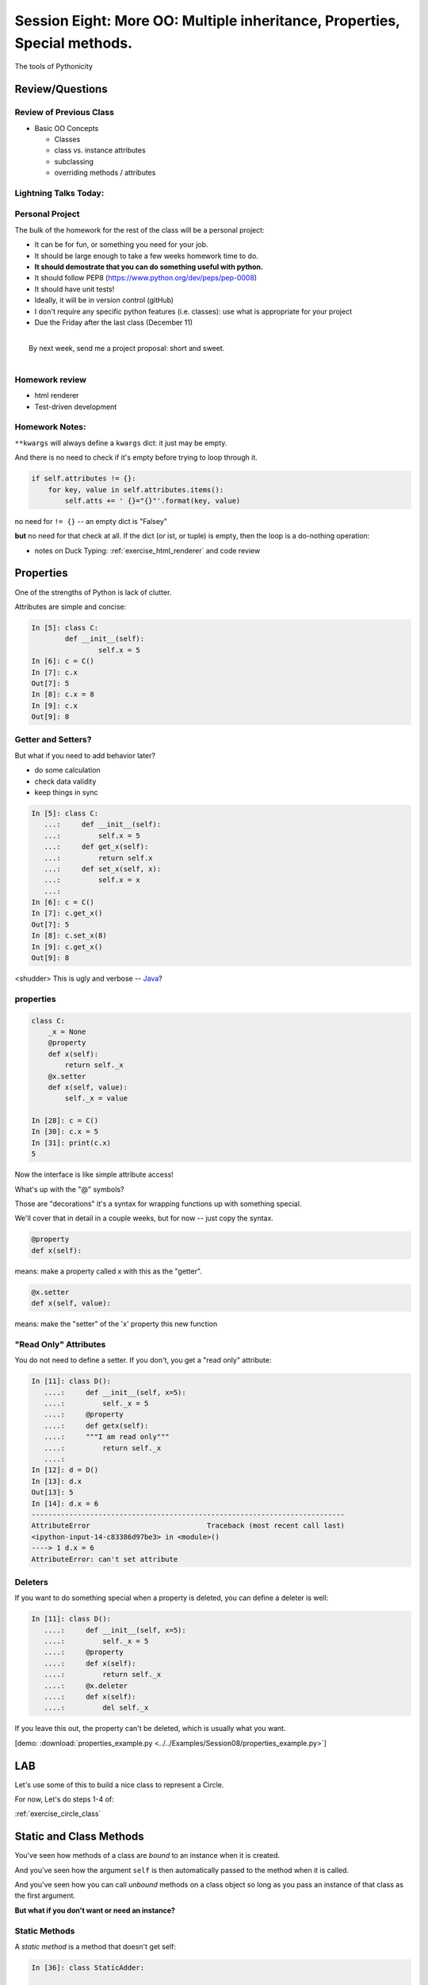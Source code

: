 **************************************************************************
Session Eight: More OO: Multiple inheritance, Properties, Special methods.
**************************************************************************

.. rst-class:: large centered

The tools of Pythonicity


================
Review/Questions
================

Review of Previous Class
------------------------

* Basic OO Concepts

  * Classes
  * class vs. instance attributes
  * subclassing
  * overriding methods / attributes


Lightning Talks Today:
-----------------------

.. rst-class:: medium

  Robert Ryan Leslie

  Ryan Morin


Personal Project
-----------------

The bulk of the homework for the rest of the class will be a personal project:

* It can be for fun, or something you need for your job.
* It should be large enough to take a few weeks homework time to do.
* **It should demostrate that you can do something useful with python.**
* It should follow PEP8 (https://www.python.org/dev/peps/pep-0008)
* It should have unit tests!
* Ideally, it will be in version control (gitHub)
* I don't require any specific python features (i.e. classes): use
  what is appropriate for your project

* Due the Friday after the last class (December 11)

|
|  By next week, send me a project proposal: short and sweet.
|

Homework review
---------------

* html renderer
* Test-driven development

Homework Notes:
---------------

``**kwargs`` will always define a ``kwargs`` dict: it just may be empty.

And there is no need to check if it's empty before trying to loop through it.

.. code-block:: python

    if self.attributes != {}:
        for key, value in self.attributes.items():
            self.atts += ' {}="{}"'.format(key, value)

no need for ``!= {}`` -- an empty dict is "Falsey"

**but** no need for that check at all. If the dict (or ist, or tuple) is
empty, then the loop is a do-nothing operation:

* notes on Duck Typing: :ref:`exercise_html_renderer` and  code review

==========
Properties
==========

.. rst-class:: left
.. container::

    One of the strengths of Python is lack of clutter.

    Attributes are simple and concise:

    .. code-block:: ipython

        In [5]: class C:
                def __init__(self):
                        self.x = 5
        In [6]: c = C()
        In [7]: c.x
        Out[7]: 5
        In [8]: c.x = 8
        In [9]: c.x
        Out[9]: 8


Getter and Setters?
-------------------

But what if you need to add behavior later?

.. rst-class:: build

* do some calculation
* check data validity
* keep things in sync


.. nextslide::

.. code-block:: ipython

    In [5]: class C:
       ...:     def __init__(self):
       ...:         self.x = 5
       ...:     def get_x(self):
       ...:         return self.x
       ...:     def set_x(self, x):
       ...:         self.x = x
       ...:
    In [6]: c = C()
    In [7]: c.get_x()
    Out[7]: 5
    In [8]: c.set_x(8)
    In [9]: c.get_x()
    Out[9]: 8


<shudder> This is ugly and verbose -- `Java`_?

.. _Java: http://dirtsimple.org/2004/12/python-is-not-java.html

properties
-----------

.. code-block:: ipython

    class C:
        _x = None
        @property
        def x(self):
            return self._x
        @x.setter
        def x(self, value):
            self._x = value

    In [28]: c = C()
    In [30]: c.x = 5
    In [31]: print(c.x)
    5

Now the interface is like simple attribute access!

.. nextslide::

What's up with the "@" symbols?

Those are "decorations" it's a syntax for wrapping functions up with something special.

We'll cover that in detail in a couple weeks, but for now -- just copy the syntax.

.. code-block:: python

    @property
    def x(self):

means: make a property called x with this as the "getter".

.. code-block:: python

    @x.setter
    def x(self, value):

means: make the "setter" of the 'x' property this new function

"Read Only" Attributes
----------------------

You do not need to define a setter. If you don't, you get a "read only" attribute:

.. code-block:: ipython

    In [11]: class D():
       ....:     def __init__(self, x=5):
       ....:         self._x = 5
       ....:     @property
       ....:     def getx(self):
       ....:     """I am read only"""
       ....:         return self._x
       ....:
    In [12]: d = D()
    In [13]: d.x
    Out[13]: 5
    In [14]: d.x = 6
    ---------------------------------------------------------------------------
    AttributeError                            Traceback (most recent call last)
    <ipython-input-14-c83386d97be3> in <module>()
    ----> 1 d.x = 6
    AttributeError: can't set attribute

Deleters
---------

If you want to do something special when a property is deleted, you can define
a deleter is well:

.. code-block:: ipython

    In [11]: class D():
       ....:     def __init__(self, x=5):
       ....:         self._x = 5
       ....:     @property
       ....:     def x(self):
       ....:         return self._x
       ....:     @x.deleter
       ....:     def x(self):
       ....:         del self._x

If you leave this out, the property can't be deleted, which is usually
what you want.

.. rst-class:: centered

[demo: :download:`properties_example.py <../../Examples/Session08/properties_example.py>`]


===
LAB
===

Let's use some of this to build a nice class to represent a Circle.

For now, Let's do steps 1-4 of:

:ref:`exercise_circle_class`


========================
Static and Class Methods
========================

.. rst-class:: left build
.. container::

    You've seen how methods of a class are *bound* to an instance when it is
    created.

    And you've seen how the argument ``self`` is then automatically passed to
    the method when it is called.

    And you've seen how you can call *unbound* methods on a class object so
    long as you pass an instance of that class as the first argument.

    .. rst-class:: centered

    **But what if you don't want or need an instance?**


Static Methods
--------------

A *static method* is a method that doesn't get self:

.. code-block:: ipython

    In [36]: class StaticAdder:

       ....:     @staticmethod
       ....:     def add(a, b):
       ....:         return a + b
       ....:

    In [37]: StaticAdder.add(3, 6)
    Out[37]: 9

.. rst-class:: centered

[demo: :download:`static_method.py <../../Examples/Session07/static_method.py>`]


.. nextslide:: Why?

.. rst-class:: build
.. container::

    Where are static methods useful?

    Usually they aren't

    99% of the time, it's better just to write a module-level function

    An example from the Standard Library (tarfile.py):

    .. code-block:: python

        class TarInfo:
            # ...
            @staticmethod
            def _create_payload(payload):
                """Return the string payload filled with zero bytes
                   up to the next 512 byte border.
                """
                blocks, remainder = divmod(len(payload), BLOCKSIZE)
                if remainder > 0:
                    payload += (BLOCKSIZE - remainder) * NUL
                return payload


Class Methods
-------------

A class method gets the class object, rather than an instance, as the first
argument

.. code-block:: ipython

    In [41]: class Classy:
       ....:     x = 2
       ....:     @classmethod
       ....:     def a_class_method(cls, y):
       ....:         print("in a class method: ", cls)
       ....:         return y ** cls.x
       ....:
    In [42]: Classy.a_class_method(4)
    in a class method:  <class '__main__.Classy'>
    Out[42]: 16

.. rst-class:: centered

[demo: :download:`class_method.py <../../Examples/Session07/class_method.py>`]


Why?
----

.. rst-class:: build
.. container::

    Unlike static methods, class methods are quite common.

    They have the advantage of being friendly to subclassing.

    Consider this:

    .. code-block:: ipython

        In [44]: class SubClassy(Classy):
           ....:     x = 3
           ....:

        In [45]: SubClassy.a_class_method(4)
        in a class method:  <class '__main__.SubClassy'>
        Out[45]: 64

Alternate Constructors
-----------------------

Because of this friendliness to subclassing, class methods are often used to
build alternate constructors.

Consider the case of wanting to build a dictionary with a given iterable of
keys:

.. code-block:: ipython

    In [57]: d = dict([1,2,3])
    ---------------------------------------------------------------------------
    TypeError                                 Traceback (most recent call last)
    <ipython-input-57-50c56a77d95f> in <module>()
    ----> 1 d = dict([1,2,3])

    TypeError: cannot convert dictionary update sequence element #0 to a sequence


.. nextslide:: ``dict.fromkeys()``

The stock constructor for a dictionary won't work this way. So the dict object
implements an alternate constructor that *can*.

.. code-block:: python

    @classmethod
    def fromkeys(cls, iterable, value=None):
        '''OD.fromkeys(S[, v]) -> New ordered dictionary with keys from S.
        If not specified, the value defaults to None.
        '''
        self = cls()
        for key in iterable:
            self[key] = value
        return self

(this is actually from the OrderedDict implementation in ``collections.py``)

See also datetime.datetime.now(), etc....

.. nextslide:: Curious?

Properties, Static Methods and Class Methods are powerful features of Pythons
OO model.

They are implemented using an underlying structure called *descriptors*

`Here is a low level look`_ at how the descriptor protocol works.

The cool part is that this mechanism is available to you, the programmer, as
well.

.. _Here is a low level look: https://docs.python.org/2/howto/descriptor.html


Extra Credit: use a class method to make an alternate constructor that takes
the diameter instead.

===============
Special Methods
===============

.. rst-class:: left
.. container::

    Special methods (also called *magic* methods) are the secret sauce to Python's
    Duck typing.

    Defining the appropriate special methods in your classes is how you make your
    class act like standard classes.

What's in a Name?
-----------------

We've seen at least one special method so far::

    __init__

It's all in the double underscores...

Pronounced "dunder" (or "under-under")

try: ``dir(2)``  or ``dir(list)``

.. nextslide:: Generally Useful Special Methods

Most classes should at lest have these special methods:

``object.__str__``:
  Called by the str() built-in function and by the print function to compute
  the *informal* string representation of an object.

``object.__repr__``:
  Called by the repr() built-in function and by string conversions (reverse
  quotes) to compute the *official* string representation of an object.

  (ideally: ``eval( repr(something) ) == something``)


Protocols
----------

.. rst-class:: build
.. container::

    The set of special methods needed to emulate a particular type of Python object
    is called a *protocol*.

    Your classes can "become" like Python built-in classes by implementing the
    methods in a given protocol.

    Remember, these are more *guidelines* than laws.  Implement what you need.


.. nextslide:: The Numerics Protocol

Do you want your class to behave like a number? Implement these methods:

.. code-block:: python

    object.__add__(self, other)
    object.__sub__(self, other)
    object.__mul__(self, other)
    object.__floordiv__(self, other)
    object.__mod__(self, other)
    object.__divmod__(self, other)
    object.__pow__(self, other[, modulo])
    object.__lshift__(self, other)
    object.__rshift__(self, other)
    object.__and__(self, other)
    object.__xor__(self, other)
    object.__or__(self, other)

.. nextslide:: The Container Protocol

Want to make a container type? Here's what you need:

.. code-block:: python

    object.__len__(self)
    object.__getitem__(self, key)
    object.__setitem__(self, key, value)
    object.__delitem__(self, key)
    object.__iter__(self)
    object.__reversed__(self)
    object.__contains__(self, item)
    object.__getslice__(self, i, j)
    object.__setslice__(self, i, j, sequence)
    object.__delslice__(self, i, j)


.. nextslide:: An Example

Each of these methods supports a common Python operation.

For example, to make '+' work with a sequence type in a vector-like fashion,
implement ``__add__``:

.. code-block:: python

    def __add__(self, v):
        """return the element-wise vector sum of self and v
        """
        assert len(self) == len(v)
        return vector([x1 + x2 for x1, x2 in zip(self, v)])

.. rst-class:: centered

[a more complete example may be seen :download:`here <./supplements/vector.py>`]



.. nextslide:: Summary

Use special methods when you want your class to act like a "standard" class in
some way.

Look up the special methods you need and define them.

There's more to read about the details of implementing these methods:

* https://docs.python.org/3.5/reference/datamodel.html#special-method-names
* http://www.rafekettler.com/magicmethods.html

===
LAB
===

Let's complete our nifty Circle class:

Steps 5-8 of:

:ref:`exercise_circle_class`






=========================
Emulating Standard types
=========================

.. rst-class:: medium

  Making your classes behave like the built-ins


Callable classes
-----------------

We've been using functions a lot:

.. code-block:: python

    def my_fun(something):
        do_something
        ...
        return something

And then we can call it:

.. code-block:: python

    result = my_fun(some_arguments)

.. nextslide::

But what if we need to store some data to know how to evaluate that function?

Example: a function that computes a quadratic function:

.. math::

    y = a x^2 + bx + c

You could pass in a, b and c each time:

.. code-block:: python

    def quadratic(x, a, b, c):
        return a * x**2 + b * x + c

But what if you are using the same a, b, and c numerous times?

Or what if you need to pass this in to something
(like map) that requires a function that takes a single argument?

"Callables"
-----------

Various places in python expect a "callable" -- something that you can
call like a function:

.. code-block:: python

    a_result = something(some_arguments)

"something" in this case is often a function, but can be anything else
that is "callable".

What have we been introduced to recently that is "callable", but not a
function object?

Custom callable objects
------------------------

The trick is one of Python's "magic methods"

.. code-block:: python

    __call__(*args, **kwargs)

If you define a ``__call__`` method in your class, it will be used when
code "calls" an instance of your class:

.. code-block:: python

    class Callable:
        def __init__(self, .....)
            some_initilization
        def __call__(self, some_parameters)

Then you can do:

.. code-block:: python

    callable_instance = Callable(some_arguments)

    result = callable_instance(some_arguments)


Writing your own sequence type
-------------------------------

Python has a handful of nifty sequence types built in:

 * lists
 * tuples
 * strings
 * ...

But what if you need a sequence that isn't built in?

A Sparse array
--------------

Example: Sparse Array

Sometimes we have data sets that are "sparse" -- i.e. most of the values are zero.

So you may not want to store a huge bunch of zeros.

But you do want the array to look like a regular old sequence.

So how do you do that?

The Sequence protocol
----------------------

You can make your class look like a regular python sequence by defining
the set of special methods you need:

https://docs.python.org/2/reference/datamodel.html#emulating-container-types

and

http://www.rafekettler.com/magicmethods.html#sequence

The key ones are:

+-------------------+-----------------------+
|  ``__len__``      | for ``len(sequence)`` |
+-------------------+-----------------------+
|  ``__getitem__``  | for  ``x = seq[i]``   |
+-------------------+-----------------------+
|  ``__setitem__``  | for ``seq[i] = x``    |
+-------------------+-----------------------+
|  ``__delitem__``  | for ``del seq[i]``    |
+-------------------+-----------------------+
|  ``__contains__`` | for ``x in seq``      |
+-------------------+-----------------------+

====
LAB
====

.. rst-class:: medium

    Let's do the previous motivating examples.

Callables:
-----------

Write a class for a quadratic equation.

* The initializer for that class should take the parameters: ``a, b, c``

* It should store those parameters as attributes.

* The resulting instance should evaluate the function when called, and return the result:


.. code-block:: python

    my_quad = Quadratic(a=2, b=3, c=1)

    my_quad(0)

Sparse Array:
-------------

Write a class for a sparse array

* Internally, it can store the values in a dict, with the index as the keys)

* It should take a sequence of values as an initializer

* you should be able to tell how long it is: ``len(my_array)``

* It should support getting and setting particular elements via indexing.

* It should support deleting an element by index.

* It should raise an ``IndexError`` if you try to access an index beyond the end.

* Can you make it support slicing?

* How else can you  make it like a list?

.. code-block:: ipython

    In [10]: my_array = SparseArray( (1,0,0,0,2,0,0,0,5) )
    In [11]: my_array[4]
    Out[11]: 2
    In [12]: my_array[2]
    Out[12]: 0

Lightning Talks
----------------

.. rst-class:: medium

|
| Alireza Hashemloo
|
| Arielle R Simmons
|


=========================
Iterators and Generators
=========================

.. rst-class:: medium

    What goes on in those for loops?

Iterators
---------

Iterators are one of the main reasons Python code is so readable:

.. code-block:: python

    for x in just_about_anything:
        do_stuff(x)

It does not have to be a "sequence": list, tuple, etc.

Rather: you can loop through anything that satisfies the "iterator protocol"

http://docs.python.org/library/stdtypes.html#iterator-types

The Iterator Protocol
----------------------

An iterator must have the following methods:

.. code-block:: python

    an_iterator.__iter__()

Returns the iterator object itself. This is required to allow both containers
and iterators to be used with the ``for`` and ``in`` statements.

.. code-block:: python

    an_iterator.next()

Returns the next item from the container. If there are no further items,
raises the ``StopIteration`` exception.

List as an Iterator:
--------------------

.. code-block:: ipython

    In [10]: a_list = [1,2,3]

    In [11]: list_iter = a_list.__iter__()

    In [12]: list_iter.next()
    Out[12]: 1

    In [13]: list_iter.next()
    Out[13]: 2

    In [14]: list_iter.next()
    Out[14]: 3

    In [15]: list_iter.next()
    --------------------------------------------------
    StopIteration     Traceback (most recent call last)
    <ipython-input-15-1a7db9b70878> in <module>()
    ----> 1 list_iter.next()
    StopIteration:

Making an Iterator
-------------------

A simple version of ``xrange()``

.. code-block:: python

    class IterateMe_1:
        def __init__(self, stop=5):
            self.current = 0
            self.stop = stop
        def __iter__(self):
            return self
        def next(self):
            if self.current < self.stop:
                self.current += 1
                return self.current
            else:
                raise StopIteration

(demo: :download:`iterator_1.py <../../Examples/Session08/iterator_1.py>`)

``iter()``
-----------

How do you get the iterator object (the thing with the next() method) from an "iterable"?

The ``iter()`` function:

.. code-block:: ipython

    In [20]: iter([2,3,4])
    Out[20]: <listiterator at 0x101e01350>

    In [21]: iter("a string")
    Out[21]: <iterator at 0x101e01090>

    In [22]: iter( ('a', 'tuple') )
    Out[22]: <tupleiterator at 0x101e01710>

for an arbitrary object, ``iter()`` calls the ``__iter__`` method. But it knows about some objects (``str``, for instance) that don't have a ``__iter__`` method.


What does ``for`` do?
----------------------

Now that we know the iterator protocol, we can write something like a for loop:


:download:`my_for.py <../../Examples/Session08/my_for.py>`

.. code-block:: python

    def my_for(an_iterable, func):
        """
        Emulation of a for loop.

        func() will be called with each item in an_iterable
        """
        # equiv of "for i in l:"
        iterator = iter(an_iterable)
        while True:
            try:
                i = iterator.next()
            except StopIteration:
                break
            func(i)


Itertools
---------

``itertools``  is a collection of utilities that make it easy to
build an iterator that iterates over sequences in various common ways

http://docs.python.org/library/itertools.html

NOTE:

iterators are not *only* for ``for``

They can be used with anything that expects an iterator:

``sum``, ``tuple``, ``sorted``, and ``list``

For example.

LAB
-----

In the ``Examples/session08`` dir, you will find:
:download:`iterator_1.py <../../Examples/Session08/iterator_1.py>`

* Extend (``iterator_1.py`` ) to be more like ``xrange()`` -- add three input parameters: ``iterator_2(start, stop, step=1)``

* See what happens if you break out in the middle of the loop:

.. code-block:: python

    it = IterateMe_2(2, 20, 2)
    for i in it:
        if i > 10:  break
        print i

And then pick up again:

.. code-block:: python

    for i in it:
        print i

* Does ``xrange()``  behave the same?

  - make yours match ``xrange()``

LAB2
-----

Make the SparseArray class from the previous lab an iterator, so you can do:

.. code-block:: python

    for i in my_sparse_array:
        do_something_with(i)




Generators
----------

Generators give you the iterator immediately:

* no access to the underlying data ... if it even exists


Conceptually:
  Iterators are about various ways to loop over data, generators generate the data on the fly.

Practically:
  You can use either one either way (and a generator is one type of iterator)

  Generators do some of the book-keeping for you -- simpler syntax.

yield
------

``yield``  is a way to make a quickie generator with a function:

.. code-block:: python

    def a_generator_function(params):
        some_stuff
        yield something

Generator functions "yield" a value, rather than returning a value.

State is preserved in between yields.


.. nextslide:: generator functions

A function with ``yield``  in it is a "factory" for a generator

Each time you call it, you get a new generator:

.. code-block:: python

    gen_a = a_generator()
    gen_b = a_generator()

Each instance keeps its own state.

Really just a shorthand for an iterator class that does the book keeping for you.

.. nextslide::

An example: like ``xrange()``

.. code-block:: python

    def y_xrange(start, stop, step=1):
        i = start
        while i < stop:
            yield i
            i += step

Real World Example from FloatCanvas:

https://github.com/svn2github/wxPython/blob/master/3rdParty/FloatCanvas/floatcanvas/FloatCanvas.py#L100


.. nextslide::

Note:

.. code-block:: ipython

    In [164]: gen = y_xrange(2,6)
    In [165]: type(gen)
    Out[165]: generator
    In [166]: dir(gen)
    Out[166]:
    ...
     '__iter__',
    ...
     'next',


So the generator **is** an iterator

Note: A generator function can also be a method in a class


.. More about iterators and generators:

.. http://www.learningpython.com/2009/02/23/iterators-iterables-and-generators-oh-my/

:download:`yield_example.py <../../Examples/Session08/yield_example.py>`

generator comprehension
-----------------------

yet another way to make a generator:

.. code-block:: python

    ￼>>> [x * 2 for x in [1, 2, 3]]
    [2, 4, 6]
    >>> (x * 2 for x in [1, 2, 3])
    <generator object <genexpr> at 0x10911bf50>
    >>> for n in (x * 2 for x in [1, 2, 3]):
    ...   print n
    ... 2 4 6


More interesting if [1, 2, 3] is also a generator

LAB
----

Write a few generators:

* Sum of integers
* Doubler
* Fibonacci sequence
* Prime numbers

(test code in
:download:`test_generator.py <../../Examples/Session08/test_generator.py>`)

Descriptions:

Sum of the integers:
  keep adding the next integer

  0 + 1 + 2 + 3 + 4 + 5 + ...

  so the sequence is:

  0, 1, 3, 6, 10, 15 .....

.. nextslide::

Doubler:
  Each value is double the previous value:

  1, 2, 4, 8, 16, 32,

Fibonacci sequence:
  The fibonacci sequence as a generator:

  f(n) = f(n-1) + f(n-2)

  1, 1, 2, 3, 5, 8, 13, 21, 34...

Prime numbers:
  Generate the prime numbers (numbers only divisible by them self and 1):

  2, 3, 5, 7, 11, 13, 17, 19, 23...

Others to try:
  Try x^2, x^3, counting by threes, x^e, counting by minus seven, ...


========
Homework
========

Complete the Circle class

Decide what you are going to do for your proejct, and send me a simple proposal.


========
Homework
========

.. rst-class:: left medium

    Finish up the Labs from class

    Get started on your project!

    (Send me a proposal if you haven't already)
